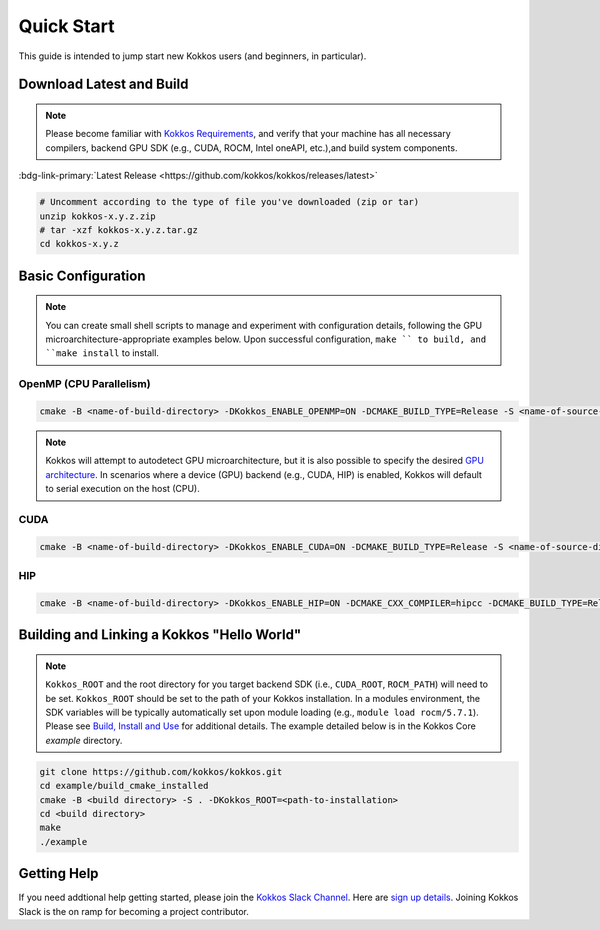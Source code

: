 Quick Start
============

This guide is intended to jump start new Kokkos users (and beginners, in particular).


Download Latest and Build 
-----------------------------

.. note::

  Please become familiar with `Kokkos Requirements <https://kokkos.org/kokkos-core-wiki/requirements.html>`_, and verify that your machine has all necessary compilers, backend GPU SDK (e.g., CUDA, ROCM, Intel oneAPI, etc.),and build system components.


..
 Nota bene:  the link for "Latest" should be stable from one release to the next, but check periodically to be sure 
..

:bdg-link-primary:`Latest Release <https://github.com/kokkos/kokkos/releases/latest>`

.. code-block:: sh
  
  # Uncomment according to the type of file you've downloaded (zip or tar)
  unzip kokkos-x.y.z.zip 
  # tar -xzf kokkos-x.y.z.tar.gz
  cd kokkos-x.y.z


Basic Configuration
-------------------

.. note::

  You can create small shell scripts to manage and experiment with configuration details, following the GPU microarchitecture-appropriate examples below.  Upon successful configuration, ``make `` to build, and ``make install`` to install.



OpenMP (CPU Parallelism)
~~~~~~~~~~~~~~~~~~~~~~~~

.. code-block:: sh

  cmake -B <name-of-build-directory> -DKokkos_ENABLE_OPENMP=ON -DCMAKE_BUILD_TYPE=Release -S <name-of-source-directory>


.. note::

  Kokkos will attempt to autodetect GPU microarchitecture, but it is also possible to specify the desired `GPU architecture <https://kokkos.org/kokkos-core-wiki/keywords.html#gpu-architectures>`_.  In scenarios where a device (GPU) backend (e.g., CUDA, HIP) is enabled, Kokkos will default to serial execution on the host (CPU).

CUDA
~~~~

.. code-block:: sh

  cmake -B <name-of-build-directory> -DKokkos_ENABLE_CUDA=ON -DCMAKE_BUILD_TYPE=Release -S <name-of-source-directory>


HIP
~~~

.. code-block:: sh

  cmake -B <name-of-build-directory> -DKokkos_ENABLE_HIP=ON -DCMAKE_CXX_COMPILER=hipcc -DCMAKE_BUILD_TYPE=Release -S <name-of-source-directory>


Building and Linking a Kokkos "Hello World"
-------------------------------------------

.. note::

  ``Kokkos_ROOT`` and the root directory for you target backend SDK (i.e., ``CUDA_ROOT``, ``ROCM_PATH``) will need to be set.  ``Kokkos_ROOT`` should be set to the path of your Kokkos installation.  In a modules environment, the SDK variables will be typically automatically set upon module loading (e.g., ``module load rocm/5.7.1``).  Please see `Build, Install and Use <https://kokkos.org/kokkos-core-wiki/building.html>`_ for additional details.  The example detailed below is in the Kokkos Core `example` directory.



.. code-block:: sh

  git clone https://github.com/kokkos/kokkos.git 
  cd example/build_cmake_installed
  cmake -B <build directory> -S . -DKokkos_ROOT=<path-to-installation>
  cd <build directory>
  make 
  ./example
  


Getting Help
------------

If you need addtional help getting started, please join the `Kokkos Slack Channel <https://kokkosteam.slack.com>`_.  Here are `sign up details <https://kokkos.org/kokkos-core-wiki/faq.html#faq>`_.  Joining Kokkos Slack is the on ramp for becoming a project contributor.



